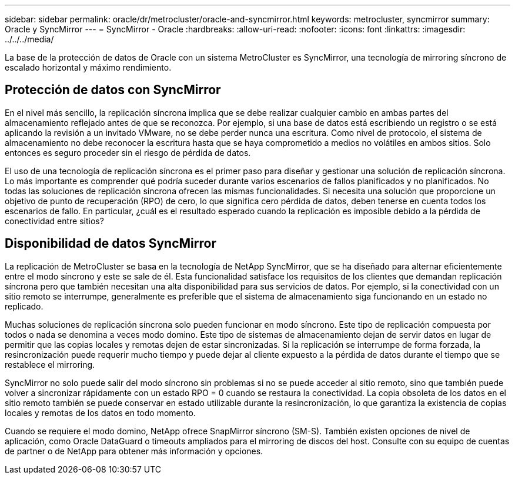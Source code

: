 ---
sidebar: sidebar 
permalink: oracle/dr/metrocluster/oracle-and-syncmirror.html 
keywords: metrocluster, syncmirror 
summary: Oracle y SyncMirror 
---
= SyncMirror - Oracle
:hardbreaks:
:allow-uri-read: 
:nofooter: 
:icons: font
:linkattrs: 
:imagesdir: ../../../media/


[role="lead"]
La base de la protección de datos de Oracle con un sistema MetroCluster es SyncMirror, una tecnología de mirroring síncrono de escalado horizontal y máximo rendimiento.



== Protección de datos con SyncMirror

En el nivel más sencillo, la replicación síncrona implica que se debe realizar cualquier cambio en ambas partes del almacenamiento reflejado antes de que se reconozca. Por ejemplo, si una base de datos está escribiendo un registro o se está aplicando la revisión a un invitado VMware, no se debe perder nunca una escritura. Como nivel de protocolo, el sistema de almacenamiento no debe reconocer la escritura hasta que se haya comprometido a medios no volátiles en ambos sitios. Solo entonces es seguro proceder sin el riesgo de pérdida de datos.

El uso de una tecnología de replicación síncrona es el primer paso para diseñar y gestionar una solución de replicación síncrona. Lo más importante es comprender qué podría suceder durante varios escenarios de fallos planificados y no planificados. No todas las soluciones de replicación síncrona ofrecen las mismas funcionalidades. Si necesita una solución que proporcione un objetivo de punto de recuperación (RPO) de cero, lo que significa cero pérdida de datos, deben tenerse en cuenta todos los escenarios de fallo. En particular, ¿cuál es el resultado esperado cuando la replicación es imposible debido a la pérdida de conectividad entre sitios?



== Disponibilidad de datos SyncMirror

La replicación de MetroCluster se basa en la tecnología de NetApp SyncMirror, que se ha diseñado para alternar eficientemente entre el modo síncrono y este se sale de él. Esta funcionalidad satisface los requisitos de los clientes que demandan replicación síncrona pero que también necesitan una alta disponibilidad para sus servicios de datos. Por ejemplo, si la conectividad con un sitio remoto se interrumpe, generalmente es preferible que el sistema de almacenamiento siga funcionando en un estado no replicado.

Muchas soluciones de replicación síncrona solo pueden funcionar en modo síncrono. Este tipo de replicación compuesta por todos o nada se denomina a veces modo domino. Este tipo de sistemas de almacenamiento dejan de servir datos en lugar de permitir que las copias locales y remotas dejen de estar sincronizadas. Si la replicación se interrumpe de forma forzada, la resincronización puede requerir mucho tiempo y puede dejar al cliente expuesto a la pérdida de datos durante el tiempo que se restablece el mirroring.

SyncMirror no solo puede salir del modo síncrono sin problemas si no se puede acceder al sitio remoto, sino que también puede volver a sincronizar rápidamente con un estado RPO = 0 cuando se restaura la conectividad. La copia obsoleta de los datos en el sitio remoto también se puede conservar en estado utilizable durante la resincronización, lo que garantiza la existencia de copias locales y remotas de los datos en todo momento.

Cuando se requiere el modo domino, NetApp ofrece SnapMirror síncrono (SM-S). También existen opciones de nivel de aplicación, como Oracle DataGuard o timeouts ampliados para el mirroring de discos del host. Consulte con su equipo de cuentas de partner o de NetApp para obtener más información y opciones.
